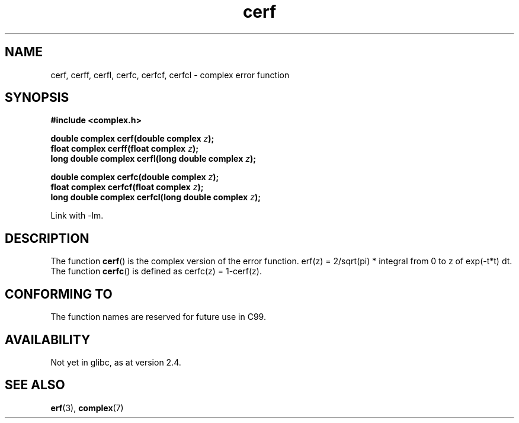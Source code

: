 .\" Copyright 2002 Walter Harms (walter.harms@informatik.uni-oldenburg.de)
.\" Distributed under GPL
.\"
.TH cerf 3 2002-07-28 "" "complex math routines"
.SH NAME
cerf, cerff, cerfl, cerfc, cerfcf, cerfcl \- complex error function
.SH SYNOPSIS
.B #include <complex.h>
.sp
.BI "double complex cerf(double complex " z );
.br
.BI "float complex cerff(float complex " z );
.br
.BI "long double complex cerfl(long double complex " z );
.sp
.BI "double complex cerfc(double complex " z );
.br
.BI "float complex cerfcf(float complex " z );
.br
.BI "long double complex cerfcl(long double complex " z );
.sp
Link with \-lm.
.SH DESCRIPTION
The function 
.BR cerf () 
is the complex version of the error function.
erf(z) = 2/sqrt(pi) * integral from 0 to z of exp(\-t*t) dt.
The function
.BR cerfc () 
is defined as cerfc(z) = 1\-cerf(z).
.\" must check 1/sqrt(2*pi) ?
.SH "CONFORMING TO"
The function names are reserved for future use in C99.
.SH AVAILABILITY
Not yet in glibc, as at version 2.4.
.\" But reserved in NAMESPACE.
.SH "SEE ALSO"
.BR erf (3),
.BR complex (7)

